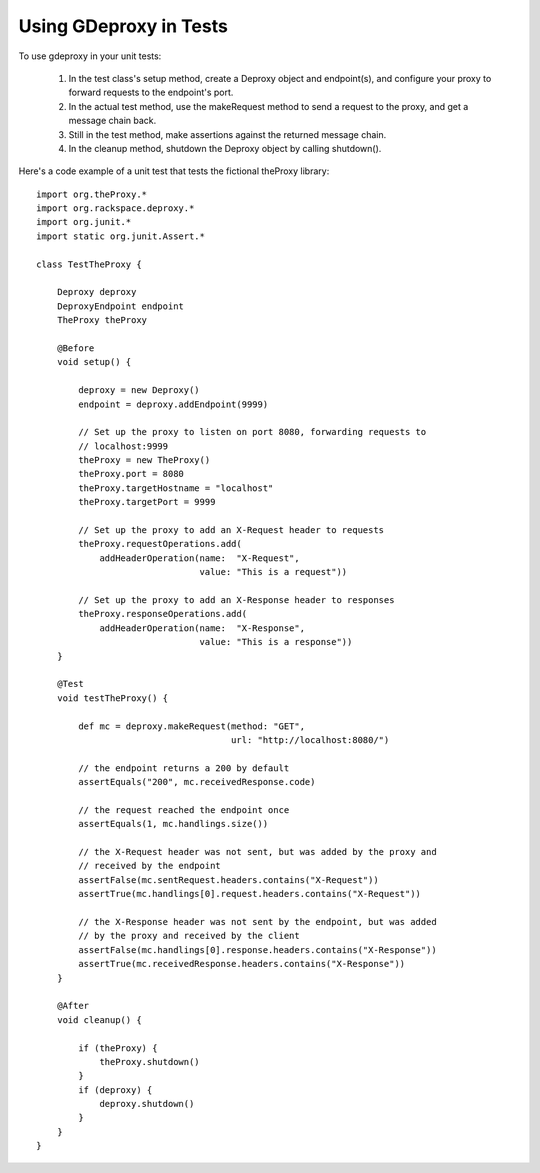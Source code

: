 =========================
 Using GDeproxy in Tests
=========================

To use gdeproxy in your unit tests:

  1. In the test class's setup method, create a Deproxy object and endpoint(s), and configure your proxy to forward requests to the endpoint's port.
  2. In the actual test method, use the makeRequest method to send a request to the proxy, and get a message chain back.
  3. Still in the test method, make assertions against the returned message chain.
  4. In the cleanup method, shutdown the Deproxy object by calling shutdown().

Here's a code example of a unit test that tests the fictional theProxy library::

    import org.theProxy.*
    import org.rackspace.deproxy.*
    import org.junit.*
    import static org.junit.Assert.*

    class TestTheProxy {

        Deproxy deproxy
        DeproxyEndpoint endpoint
        TheProxy theProxy

        @Before
        void setup() {

            deproxy = new Deproxy()
            endpoint = deproxy.addEndpoint(9999)

            // Set up the proxy to listen on port 8080, forwarding requests to
            // localhost:9999
            theProxy = new TheProxy()
            theProxy.port = 8080
            theProxy.targetHostname = "localhost"
            theProxy.targetPort = 9999

            // Set up the proxy to add an X-Request header to requests
            theProxy.requestOperations.add(
                addHeaderOperation(name:  "X-Request",
                                   value: "This is a request"))

            // Set up the proxy to add an X-Response header to responses
            theProxy.responseOperations.add(
                addHeaderOperation(name:  "X-Response",
                                   value: "This is a response"))
        }

        @Test
        void testTheProxy() {

            def mc = deproxy.makeRequest(method: "GET",
                                         url: "http://localhost:8080/")

            // the endpoint returns a 200 by default
            assertEquals("200", mc.receivedResponse.code)

            // the request reached the endpoint once
            assertEquals(1, mc.handlings.size())

            // the X-Request header was not sent, but was added by the proxy and
            // received by the endpoint
            assertFalse(mc.sentRequest.headers.contains("X-Request"))
            assertTrue(mc.handlings[0].request.headers.contains("X-Request"))

            // the X-Response header was not sent by the endpoint, but was added
            // by the proxy and received by the client
            assertFalse(mc.handlings[0].response.headers.contains("X-Response"))
            assertTrue(mc.receivedResponse.headers.contains("X-Response"))
        }

        @After
        void cleanup() {

            if (theProxy) {
                theProxy.shutdown()
            }
            if (deproxy) {
                deproxy.shutdown()
            }
        }
    }
